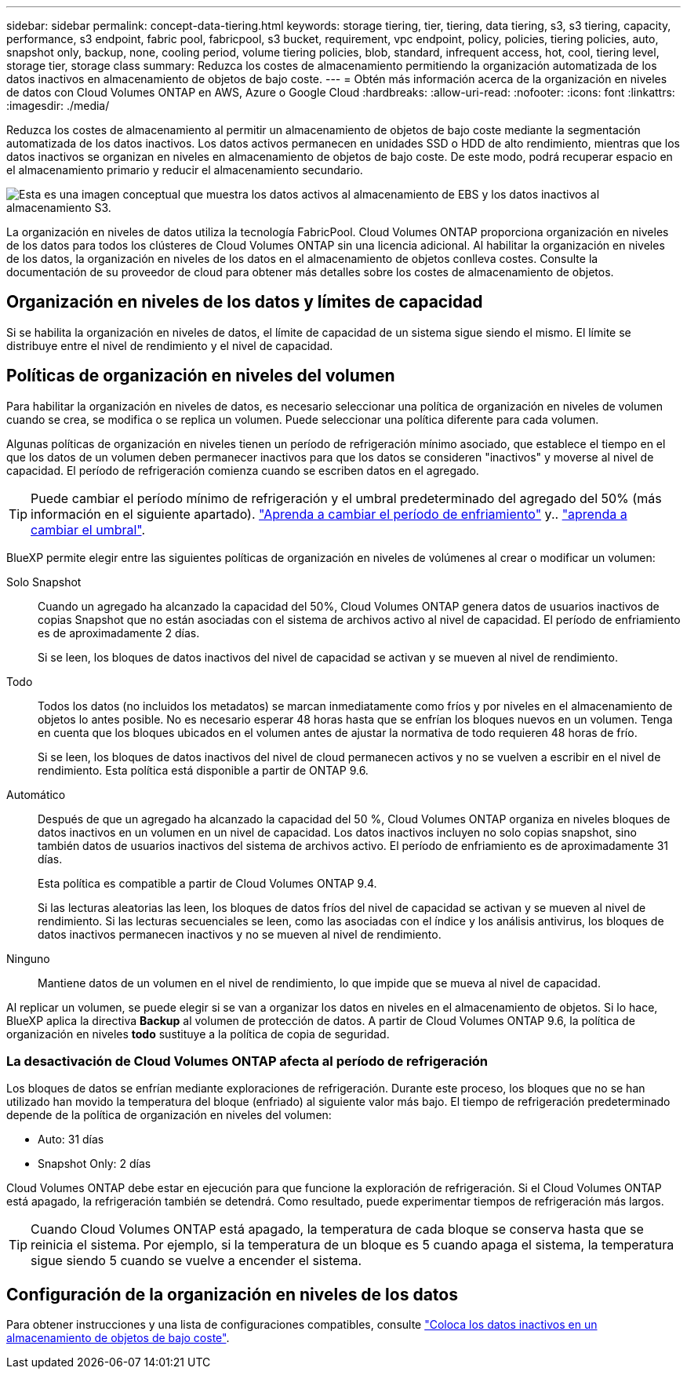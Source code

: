 ---
sidebar: sidebar 
permalink: concept-data-tiering.html 
keywords: storage tiering, tier, tiering, data tiering, s3, s3 tiering, capacity, performance, s3 endpoint, fabric pool, fabricpool, s3 bucket, requirement, vpc endpoint, policy, policies, tiering policies, auto, snapshot only, backup, none, cooling period, volume tiering policies, blob, standard, infrequent access, hot, cool, tiering level, storage tier, storage class 
summary: Reduzca los costes de almacenamiento permitiendo la organización automatizada de los datos inactivos en almacenamiento de objetos de bajo coste. 
---
= Obtén más información acerca de la organización en niveles de datos con Cloud Volumes ONTAP en AWS, Azure o Google Cloud
:hardbreaks:
:allow-uri-read: 
:nofooter: 
:icons: font
:linkattrs: 
:imagesdir: ./media/


[role="lead"]
Reduzca los costes de almacenamiento al permitir un almacenamiento de objetos de bajo coste mediante la segmentación automatizada de los datos inactivos. Los datos activos permanecen en unidades SSD o HDD de alto rendimiento, mientras que los datos inactivos se organizan en niveles en almacenamiento de objetos de bajo coste. De este modo, podrá recuperar espacio en el almacenamiento primario y reducir el almacenamiento secundario.

image:diagram_data_tiering.png["Esta es una imagen conceptual que muestra los datos activos al almacenamiento de EBS y los datos inactivos al almacenamiento S3."]

La organización en niveles de datos utiliza la tecnología FabricPool. Cloud Volumes ONTAP proporciona organización en niveles de los datos para todos los clústeres de Cloud Volumes ONTAP sin una licencia adicional. Al habilitar la organización en niveles de los datos, la organización en niveles de los datos en el almacenamiento de objetos conlleva costes. Consulte la documentación de su proveedor de cloud para obtener más detalles sobre los costes de almacenamiento de objetos.

ifdef::aws[]



== Organización en niveles de los datos en AWS

Al habilitar la organización en niveles de datos en AWS, Cloud Volumes ONTAP utiliza EBS como nivel de rendimiento para los datos activos y AWS S3 como nivel de capacidad para los datos inactivos.

Nivel de rendimiento:: El nivel de rendimiento puede ser SSD de uso general (gp3 o gp2) o SSD de IOPS aprovisionados (io1).
+
--
No se recomienda la organización en niveles de los datos para el almacenamiento de objetos cuando se utilizan unidades HDD optimizadas para el rendimiento (st1).

--
Nivel de capacidad:: Un sistema Cloud Volumes ONTAP organiza los datos inactivos en niveles en un único bloque de S3.
+
--
BlueXP crea un único bloque de S3 para cada entorno de trabajo y lo nombra identificador único de Fabric-pool-_cluster. No se crea otro bloque de S3 para cada volumen.

Cuando BlueXP crea el bloque S3, utiliza los siguientes valores predeterminados:

* Clase de almacenamiento: Estándar
* Cifrado predeterminado: Desactivado
* Bloquear el acceso público: Bloquear todo el acceso público
* Propiedad del objeto: ACL habilitadas
* Versionado de bloque: Desactivado
* Bloqueo de objeto: Desactivado


--
Clases de almacenamiento:: La clase de almacenamiento predeterminada para los datos por niveles en AWS es _Standard_. El estándar es ideal para datos a los que se accede con frecuencia almacenados en múltiples zonas de disponibilidad.
+
--
Si no tiene previsto acceder a los datos inactivos, puede reducir los costes de almacenamiento cambiando la clase de almacenamiento a una de las siguientes opciones: _Intelligent Tiering_, _One-Zone Infrecuente Access_, _Standard-Infrecuente Access_ o _S3 Glacier Instant Retrieval_. Al cambiar la clase de almacenamiento, los datos inactivos se inician en la clase de almacenamiento estándar y se pasan a la clase de almacenamiento seleccionada si no se accede a los datos después de 30 días.

Los costes de acceso son mayores si accede a los datos, por lo que debe tener en cuenta esto antes de cambiar la clase de almacenamiento. https://aws.amazon.com/s3/storage-classes["Documentación de Amazon S3: Obtén más información sobre las clases de almacenamiento de Amazon S3"^].

Puede seleccionar una clase de almacenamiento al crear el entorno de trabajo y puede cambiarla en cualquier momento después. Para obtener instrucciones sobre cómo cambiar la clase de almacenamiento, consulte link:task-tiering.html["Coloca los datos inactivos en un almacenamiento de objetos de bajo coste"].

La clase de almacenamiento para la organización en niveles de los datos es de todo el sistema, pero no por volumen.

--


endif::aws[]

ifdef::azure[]



== Organización en niveles de los datos en Azure

Cuando se habilita la organización en niveles de datos en Azure, Cloud Volumes ONTAP utiliza discos gestionados de Azure como nivel de rendimiento para los datos activos y el almacenamiento de Azure Blob como nivel de capacidad para los datos inactivos.

Nivel de rendimiento:: El nivel de rendimiento puede ser SSD o HDD.
Nivel de capacidad:: Un sistema Cloud Volumes ONTAP organiza los datos inactivos en niveles en un único contenedor BLOB.
+
--
BlueXP crea una nueva cuenta de almacenamiento con un contenedor para cada entorno de trabajo de Cloud Volumes ONTAP. El nombre de la cuenta de almacenamiento es aleatorio. No se crea un contenedor diferente para cada volumen.

BlueXP crea la cuenta de almacenamiento con los siguientes ajustes:

* Nivel de acceso: Activo
* Rendimiento: Estándar
* Redundancia: Almacenamiento redundante local (LRS)
* Cuenta: StorageV2 (uso general v2)
* Requerir una transferencia segura para las operaciones de API de REST: Habilitadas
* Acceso a clave de cuenta de almacenamiento: Habilitado
* Versión mínima de TLS: Versión 1.2
* Cifrado de infraestructura: Desactivado


--
Niveles de acceso al almacenamiento:: El nivel de acceso al almacenamiento predeterminado para los datos por niveles en Azure es el nivel _hot_. El nivel activo es ideal para los datos a los que se accede con frecuencia en el nivel de capacidad.
+
--
Si no tiene pensado acceder a los datos inactivos en el nivel de capacidad, puede elegir el nivel de almacenamiento _cool_, donde los datos inactivos se conservan durante un mínimo de 30 días. También puede optar por la capa _cold_, donde los datos inactivos se almacenan durante un mínimo de 90 días. En función de sus requisitos de almacenamiento y consideraciones de costes, puede seleccionar el nivel que mejor se adapte a sus necesidades. Cuando cambia el nivel de almacenamiento a _cool_ o _cold_, los datos del nivel de capacidad inactivo se mueven directamente al nivel de almacenamiento frío o frío. Los niveles inactivos y fríos ofrecen costes de almacenamiento más bajos que el nivel activo, pero ofrecen costes de acceso más elevados, por lo que debe tener en cuenta esto antes de cambiar el nivel de almacenamiento. Consulte https://docs.microsoft.com/en-us/azure/storage/blobs/storage-blob-storage-tiers["Documentación de Microsoft Azure: Obtenga más información sobre los niveles de acceso a almacenamiento de Azure Blob"^].

Es posible seleccionar un nivel de almacenamiento al crear el entorno de trabajo y, después, puede cambiarlo. Para obtener más información sobre cómo cambiar el nivel de almacenamiento, consulte link:task-tiering.html["Coloca los datos inactivos en un almacenamiento de objetos de bajo coste"].

El nivel de acceso al almacenamiento para la organización en niveles de los datos es de todo el sistema, pero no lo es por volumen.

--


endif::azure[]

ifdef::gcp[]



== Organización en niveles de los datos en Google Cloud

Al habilitar la organización en niveles de datos en Google Cloud, Cloud Volumes ONTAP utiliza discos persistentes como nivel de rendimiento de los datos activos y un bucket de Google Cloud Storage como nivel de capacidad para los datos inactivos.

Nivel de rendimiento:: El nivel de rendimiento puede ser discos persistentes SSD, discos persistentes equilibrados o discos persistentes estándar.
Nivel de capacidad:: Un sistema Cloud Volumes ONTAP organiza los datos inactivos en niveles en un único bucket de Google Cloud Storage.
+
--
BlueXP crea un bloque para cada entorno de trabajo y lo nombra identificador único de Fabric-pool-_cluster. No se crea otro bloque para cada volumen.

Cuando BlueXP crea el cucharón, utiliza los siguientes valores predeterminados:

* Tipo de ubicación: Región
* Clase de almacenamiento: Estándar
* Acceso público: Sujeto a ACL de objetos
* Control de acceso: Detallado
* Protección: Ninguna
* Cifrado de datos: Clave gestionada por Google


--
Clases de almacenamiento:: La clase de almacenamiento predeterminada para los datos por niveles es la clase _Standard Storage_. Si se accede a los datos con poca frecuencia, puede reducir los costes de almacenamiento cambiando a _Nearline Storage_ o _Coldline Storage_. Cuando cambia la clase de almacenamiento, los datos inactivos subsiguientes se transfieren directamente a la clase seleccionada.
+
--

NOTE: Todos los datos inactivos existentes mantendrán la clase de almacenamiento predeterminada cuando cambie la clase de almacenamiento. Para cambiar la clase de almacenamiento de los datos inactivos existentes, debe realizar la designación manualmente.

Los costes de acceso son más elevados si se accede a los datos, por lo que hay que tener en cuenta antes de cambiar la clase de almacenamiento. Para obtener más información, consulte https://cloud.google.com/storage/docs/storage-classes["Documentación de Google Cloud: Clases de almacenamiento"^] .

Es posible seleccionar un nivel de almacenamiento al crear el entorno de trabajo y, después, puede cambiarlo. Para obtener más información sobre cómo cambiar la clase de almacenamiento, consulte link:task-tiering.html["Coloca los datos inactivos en un almacenamiento de objetos de bajo coste"].

La clase de almacenamiento para la organización en niveles de los datos es de todo el sistema, pero no por volumen.

--


endif::gcp[]



== Organización en niveles de los datos y límites de capacidad

Si se habilita la organización en niveles de datos, el límite de capacidad de un sistema sigue siendo el mismo. El límite se distribuye entre el nivel de rendimiento y el nivel de capacidad.



== Políticas de organización en niveles del volumen

Para habilitar la organización en niveles de datos, es necesario seleccionar una política de organización en niveles de volumen cuando se crea, se modifica o se replica un volumen. Puede seleccionar una política diferente para cada volumen.

Algunas políticas de organización en niveles tienen un período de refrigeración mínimo asociado, que establece el tiempo en el que los datos de un volumen deben permanecer inactivos para que los datos se consideren "inactivos" y moverse al nivel de capacidad. El período de refrigeración comienza cuando se escriben datos en el agregado.


TIP: Puede cambiar el período mínimo de refrigeración y el umbral predeterminado del agregado del 50% (más información en el siguiente apartado). http://docs.netapp.com/ontap-9/topic/com.netapp.doc.dot-mgng-stor-tier-fp/GUID-AD522711-01F9-4413-A254-929EAE871EBF.html["Aprenda a cambiar el período de enfriamiento"^] y.. http://docs.netapp.com/ontap-9/topic/com.netapp.doc.dot-mgng-stor-tier-fp/GUID-8FC4BFD5-F258-4AA6-9FCB-663D42D92CAA.html["aprenda a cambiar el umbral"^].

BlueXP permite elegir entre las siguientes políticas de organización en niveles de volúmenes al crear o modificar un volumen:

Solo Snapshot:: Cuando un agregado ha alcanzado la capacidad del 50%, Cloud Volumes ONTAP genera datos de usuarios inactivos de copias Snapshot que no están asociadas con el sistema de archivos activo al nivel de capacidad. El período de enfriamiento es de aproximadamente 2 días.
+
--
Si se leen, los bloques de datos inactivos del nivel de capacidad se activan y se mueven al nivel de rendimiento.

--
Todo:: Todos los datos (no incluidos los metadatos) se marcan inmediatamente como fríos y por niveles en el almacenamiento de objetos lo antes posible. No es necesario esperar 48 horas hasta que se enfrían los bloques nuevos en un volumen. Tenga en cuenta que los bloques ubicados en el volumen antes de ajustar la normativa de todo requieren 48 horas de frío.
+
--
Si se leen, los bloques de datos inactivos del nivel de cloud permanecen activos y no se vuelven a escribir en el nivel de rendimiento. Esta política está disponible a partir de ONTAP 9.6.

--
Automático:: Después de que un agregado ha alcanzado la capacidad del 50 %, Cloud Volumes ONTAP organiza en niveles bloques de datos inactivos en un volumen en un nivel de capacidad. Los datos inactivos incluyen no solo copias snapshot, sino también datos de usuarios inactivos del sistema de archivos activo. El período de enfriamiento es de aproximadamente 31 días.
+
--
Esta política es compatible a partir de Cloud Volumes ONTAP 9.4.

Si las lecturas aleatorias las leen, los bloques de datos fríos del nivel de capacidad se activan y se mueven al nivel de rendimiento. Si las lecturas secuenciales se leen, como las asociadas con el índice y los análisis antivirus, los bloques de datos inactivos permanecen inactivos y no se mueven al nivel de rendimiento.

--
Ninguno:: Mantiene datos de un volumen en el nivel de rendimiento, lo que impide que se mueva al nivel de capacidad.


Al replicar un volumen, se puede elegir si se van a organizar los datos en niveles en el almacenamiento de objetos. Si lo hace, BlueXP aplica la directiva *Backup* al volumen de protección de datos. A partir de Cloud Volumes ONTAP 9.6, la política de organización en niveles *todo* sustituye a la política de copia de seguridad.



=== La desactivación de Cloud Volumes ONTAP afecta al período de refrigeración

Los bloques de datos se enfrían mediante exploraciones de refrigeración. Durante este proceso, los bloques que no se han utilizado han movido la temperatura del bloque (enfriado) al siguiente valor más bajo. El tiempo de refrigeración predeterminado depende de la política de organización en niveles del volumen:

* Auto: 31 días
* Snapshot Only: 2 días


Cloud Volumes ONTAP debe estar en ejecución para que funcione la exploración de refrigeración. Si el Cloud Volumes ONTAP está apagado, la refrigeración también se detendrá. Como resultado, puede experimentar tiempos de refrigeración más largos.


TIP: Cuando Cloud Volumes ONTAP está apagado, la temperatura de cada bloque se conserva hasta que se reinicia el sistema. Por ejemplo, si la temperatura de un bloque es 5 cuando apaga el sistema, la temperatura sigue siendo 5 cuando se vuelve a encender el sistema.



== Configuración de la organización en niveles de los datos

Para obtener instrucciones y una lista de configuraciones compatibles, consulte link:task-tiering.html["Coloca los datos inactivos en un almacenamiento de objetos de bajo coste"].
